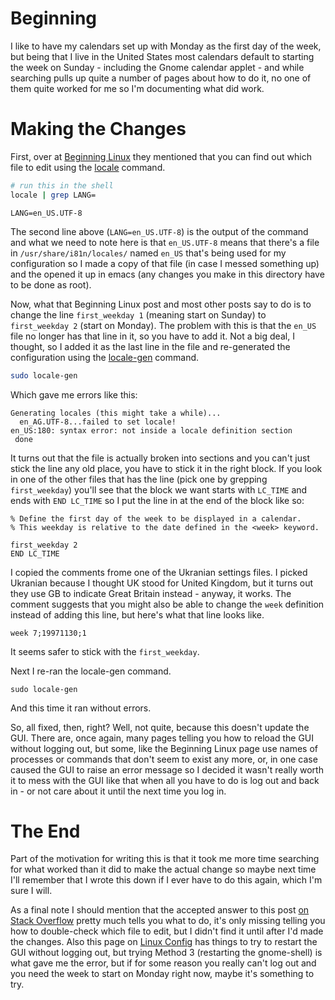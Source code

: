 #+BEGIN_COMMENT
.. title: Changing the First Day of the Week in Ubuntu 20.04
.. slug: changing-the-first-day-of-the-week-in-ubuntu-2004
.. date: 2020-08-12 19:00:04 UTC-07:00
.. tags: ubuntu
.. category: Ubuntu
.. link: 
.. description: Changing the first day of the week in Ubuntu 20.04.
.. type: text
.. status: 
.. updated: 

#+END_COMMENT
* Beginning
  I like to have my calendars set up with Monday as the first day of the week, but being that I live in the United States most calendars default to starting the week on Sunday - including the Gnome calendar applet - and while searching pulls up quite a number of pages about how to do it, no one of them quite worked for me so I'm documenting what did work. 

* Making the Changes
First, over at [[http://www.beginninglinux.com/home/gnome/change-first-day-of-week-to-monday-on-ubuntu-gnome-calendar][Beginning Linux]] they mentioned that you can find out which file to edit using the [[https://man7.org/linux/man-pages/man1/locale.1.html][locale]] command.

#+begin_src sh :exports both
# run this in the shell
locale | grep LANG=
#+end_src

#+RESULTS:
: LANG=en_US.UTF-8

The second line above (~LANG=en_US.UTF-8~) is the output of the command and what we need to note here is that =en_US.UTF-8= means that there's a file in =/usr/share/i81n/locales/= named =en_US= that's being used for my configuration so I made a copy of that file (in case I messed something up) and the opened it up in emacs (any changes you make in this directory have to be done as root). 

Now, what that Beginning Linux post and most other posts say to do is to change the line ~first_weekday 1~ (meaning start on Sunday) to ~first_weekday 2~ (start on Monday). The problem with this is that the =en_US= file no longer has that line in it, so you have to add it. Not a big deal, I thought, so I added it as the last line in the file and re-generated the configuration using the [[http://manpages.ubuntu.com/manpages/focal/man8/locale-gen.8.html][locale-gen]] command.

#+begin_src sh
sudo locale-gen
#+end_src

Which gave me errors like this:

#+begin_example
Generating locales (this might take a while)...
  en_AG.UTF-8...failed to set locale!
en_US:180: syntax error: not inside a locale definition section
 done
#+end_example

It turns out that the file is actually broken into sections and you can't just stick the line any old place, you have to stick it in the right block. If you look in one of the other files that has the line (pick one by grepping =first_weekday=) you'll see that the block we want starts with  =LC_TIME= and ends with =END LC_TIME= so I put the line in at the end of the block like so:

#+begin_example
% Define the first day of the week to be displayed in a calendar.
% This weekday is relative to the date defined in the <week> keyword.

first_weekday 2
END LC_TIME
#+end_example

I copied the comments frome one of the Ukranian settings files. I picked Ukranian because I thought UK stood for United Kingdom, but it turns out they use GB to indicate Great Britain instead - anyway, it works. The comment suggests that you might also be able to change the =week= definition instead of adding this line, but here's what that line looks like.

#+begin_example
week 7;19971130;1
#+end_example

It seems safer to stick with the =first_weekday=.

Next I re-ran the locale-gen command.

#+begin_example
sudo locale-gen
#+end_example

And this time it ran without errors. 

So, all fixed, then, right? Well, not quite, because this doesn't update the GUI. There are, once again, many pages telling you how to reload the GUI without logging out, but some, like the Beginning Linux page use names of processes or commands that don't seem to exist any more, or, in one case caused the GUI to raise an error message so I decided it wasn't really worth it to mess with the GUI like that when all you have to do is log out and back in - or not care about it until the next time you log in. 
* The End
Part of the motivation for writing this is that it took me more time searching for what worked than it did to make the actual change so maybe next time I'll remember that I wrote this down if I ever have to do this again, which I'm sure I will.

  As a final note I should mention that the accepted answer to this post [[https://askubuntu.com/questions/197613/monday-as-first-day-in-gnome-shell-instead-of-sunday][on Stack Overflow]] pretty much tells you what to do, it's only missing telling you how to double-check which file to edit, but I didn't find it until after I'd made the changes. Also this page on [[https://linuxconfig.org/how-to-restart-gui-on-ubuntu-20-04-focal-fossa][Linux Config]] has things to try to restart the GUI without logging out, but trying Method 3 (restarting the gnome-shell) is what gave me the error, but if for some reason you really can't log out and you need the week to start on Monday right now, maybe it's something to try.
